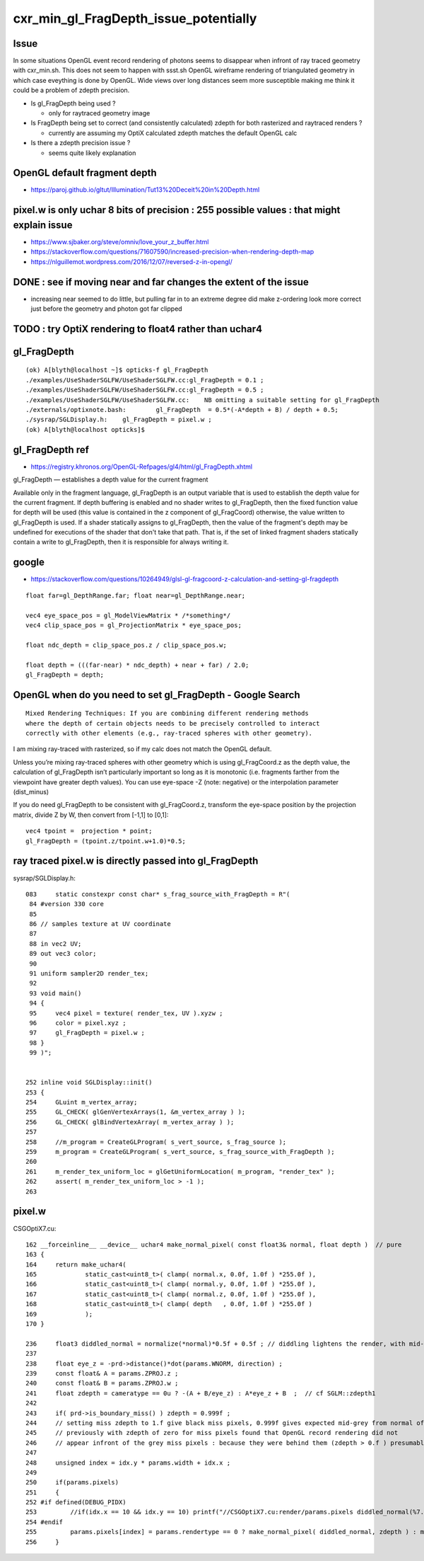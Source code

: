 cxr_min_gl_FragDepth_issue_potentially
===========================================


Issue
-------

In some situations OpenGL event record rendering of photons seems to disappear when
infront of ray traced geometry with cxr_min.sh. This does not seem to happen with  ssst.sh
OpenGL wireframe rendering of triangulated geometry in which case eveything is done by OpenGL.
Wide views over long distances seem more susceptible making me think it could be 
a problem of zdepth precision.


* Is gl_FragDepth being used ?

  * only for raytraced geometry image

* Is FragDepth being set to correct (and consistently calculated) zdepth for both rasterized and raytraced renders ?

  * currently are assuming my OptiX calculated zdepth matches the default OpenGL calc

* Is there a zdepth precision issue ?

  * seems quite likely explanation





OpenGL default fragment depth
------------------------------

* https://paroj.github.io/gltut/Illumination/Tut13%20Deceit%20in%20Depth.html



pixel.w is only uchar 8 bits of precision : 255 possible values : that might explain issue
-----------------------------------------------------------------------------------------------

* https://www.sjbaker.org/steve/omniv/love_your_z_buffer.html


* https://stackoverflow.com/questions/71607590/increased-precision-when-rendering-depth-map


* https://nlguillemot.wordpress.com/2016/12/07/reversed-z-in-opengl/


DONE : see if moving near and far changes the extent of the issue
------------------------------------------------------------------

* increasing near seemed to do little, but pulling far in to an extreme degree 
  did make z-ordering look more correct just before the geometry and photon got 
  far clipped



TODO : try OptiX rendering to float4 rather than uchar4
----------------------------------------------------------



gl_FragDepth
-------------

::

    (ok) A[blyth@localhost ~]$ opticks-f gl_FragDepth
    ./examples/UseShaderSGLFW/UseShaderSGLFW.cc:gl_FragDepth = 0.1 ;
    ./examples/UseShaderSGLFW/UseShaderSGLFW.cc:gl_FragDepth = 0.5 ;
    ./examples/UseShaderSGLFW/UseShaderSGLFW.cc:    NB omitting a suitable setting for gl_FragDepth
    ./externals/optixnote.bash:        gl_FragDepth  = 0.5*(-A*depth + B) / depth + 0.5;
    ./sysrap/SGLDisplay.h:    gl_FragDepth = pixel.w ; 
    (ok) A[blyth@localhost opticks]$ 



gl_FragDepth ref
------------------

* https://registry.khronos.org/OpenGL-Refpages/gl4/html/gl_FragDepth.xhtml

gl_FragDepth — establishes a depth value for the current fragment

Available only in the fragment language, gl_FragDepth is an output variable
that is used to establish the depth value for the current fragment. If depth
buffering is enabled and no shader writes to gl_FragDepth, then the fixed
function value for depth will be used (this value is contained in the z
component of gl_FragCoord) otherwise, the value written to gl_FragDepth is
used. If a shader statically assigns to gl_FragDepth, then the value of the
fragment's depth may be undefined for executions of the shader that don't take
that path. That is, if the set of linked fragment shaders statically contain a
write to gl_FragDepth, then it is responsible for always writing it. 


google
--------

* https://stackoverflow.com/questions/10264949/glsl-gl-fragcoord-z-calculation-and-setting-gl-fragdepth

::

    float far=gl_DepthRange.far; float near=gl_DepthRange.near;

    vec4 eye_space_pos = gl_ModelViewMatrix * /*something*/
    vec4 clip_space_pos = gl_ProjectionMatrix * eye_space_pos;

    float ndc_depth = clip_space_pos.z / clip_space_pos.w;

    float depth = (((far-near) * ndc_depth) + near + far) / 2.0;
    gl_FragDepth = depth;



OpenGL when do you need to set gl_FragDepth - Google Search
-------------------------------------------------------------

::

    Mixed Rendering Techniques: If you are combining different rendering methods
    where the depth of certain objects needs to be precisely controlled to interact
    correctly with other elements (e.g., ray-traced spheres with other geometry).


I am mixing ray-traced with rasterized, so if my calc does not match
the OpenGL default. 


Unless you’re mixing ray-traced spheres with other geometry which is using
gl_FragCoord.z as the depth value, the calculation of gl_FragDepth isn’t
particularly important so long as it is monotonic (i.e. fragments farther from
the viewpoint have greater depth values). You can use eye-space -Z (note:
negative) or the interpolation parameter (dist_minus)

If you do need gl_FragDepth to be consistent with gl_FragCoord.z, transform the
eye-space position by the projection matrix, divide Z by W, then convert from
[-1,1] to [0,1]::

    vec4 tpoint =  projection * point;
    gl_FragDepth = (tpoint.z/tpoint.w+1.0)*0.5;







ray traced pixel.w is directly passed into gl_FragDepth
----------------------------------------------------------

sysrap/SGLDisplay.h::

    083     static constexpr const char* s_frag_source_with_FragDepth = R"(
     84 #version 330 core
     85 
     86 // samples texture at UV coordinate
     87 
     88 in vec2 UV;
     89 out vec3 color;
     90 
     91 uniform sampler2D render_tex;
     92 
     93 void main()
     94 {
     95     vec4 pixel = texture( render_tex, UV ).xyzw ;
     96     color = pixel.xyz ; 
     97     gl_FragDepth = pixel.w ; 
     98 }
     99 )";


    252 inline void SGLDisplay::init()
    253 {
    254     GLuint m_vertex_array;
    255     GL_CHECK( glGenVertexArrays(1, &m_vertex_array ) );
    256     GL_CHECK( glBindVertexArray( m_vertex_array ) );
    257 
    258     //m_program = CreateGLProgram( s_vert_source, s_frag_source );
    259     m_program = CreateGLProgram( s_vert_source, s_frag_source_with_FragDepth );
    260 
    261     m_render_tex_uniform_loc = glGetUniformLocation( m_program, "render_tex" );
    262     assert( m_render_tex_uniform_loc > -1 );
    263 




pixel.w
--------

CSGOptiX7.cu::

    162 __forceinline__ __device__ uchar4 make_normal_pixel( const float3& normal, float depth )  // pure
    163 {
    164     return make_uchar4(
    165             static_cast<uint8_t>( clamp( normal.x, 0.0f, 1.0f ) *255.0f ),
    166             static_cast<uint8_t>( clamp( normal.y, 0.0f, 1.0f ) *255.0f ),
    167             static_cast<uint8_t>( clamp( normal.z, 0.0f, 1.0f ) *255.0f ),
    168             static_cast<uint8_t>( clamp( depth   , 0.0f, 1.0f ) *255.0f )
    169             );
    170 }

    236     float3 diddled_normal = normalize(*normal)*0.5f + 0.5f ; // diddling lightens the render, with mid-grey "pedestal"
    237 
    238     float eye_z = -prd->distance()*dot(params.WNORM, direction) ;
    239     const float& A = params.ZPROJ.z ;
    240     const float& B = params.ZPROJ.w ;
    241     float zdepth = cameratype == 0u ? -(A + B/eye_z) : A*eye_z + B  ;  // cf SGLM::zdepth1
    242 
    243     if( prd->is_boundary_miss() ) zdepth = 0.999f ;
    244     // setting miss zdepth to 1.f give black miss pixels, 0.999f gives expected mid-grey from normal of (0.f,0.f,0.f)
    245     // previously with zdepth of zero for miss pixels found that OpenGL record rendering did not
    246     // appear infront of the grey miss pixels : because they were behind them (zdepth > 0.f ) presumably
    247 
    248     unsigned index = idx.y * params.width + idx.x ;
    249 
    250     if(params.pixels)
    251     {
    252 #if defined(DEBUG_PIDX)
    253         //if(idx.x == 10 && idx.y == 10) printf("//CSGOptiX7.cu:render/params.pixels diddled_normal(%7.3f,%7.3f,%7.3f)  \n", diddled_normal.x, diddled_normal.y, diddled_normal.z );
    254 #endif
    255         params.pixels[index] = params.rendertype == 0 ? make_normal_pixel( diddled_normal, zdepth ) : make_zdepth_pixel( zdepth ) ;
    256     }






